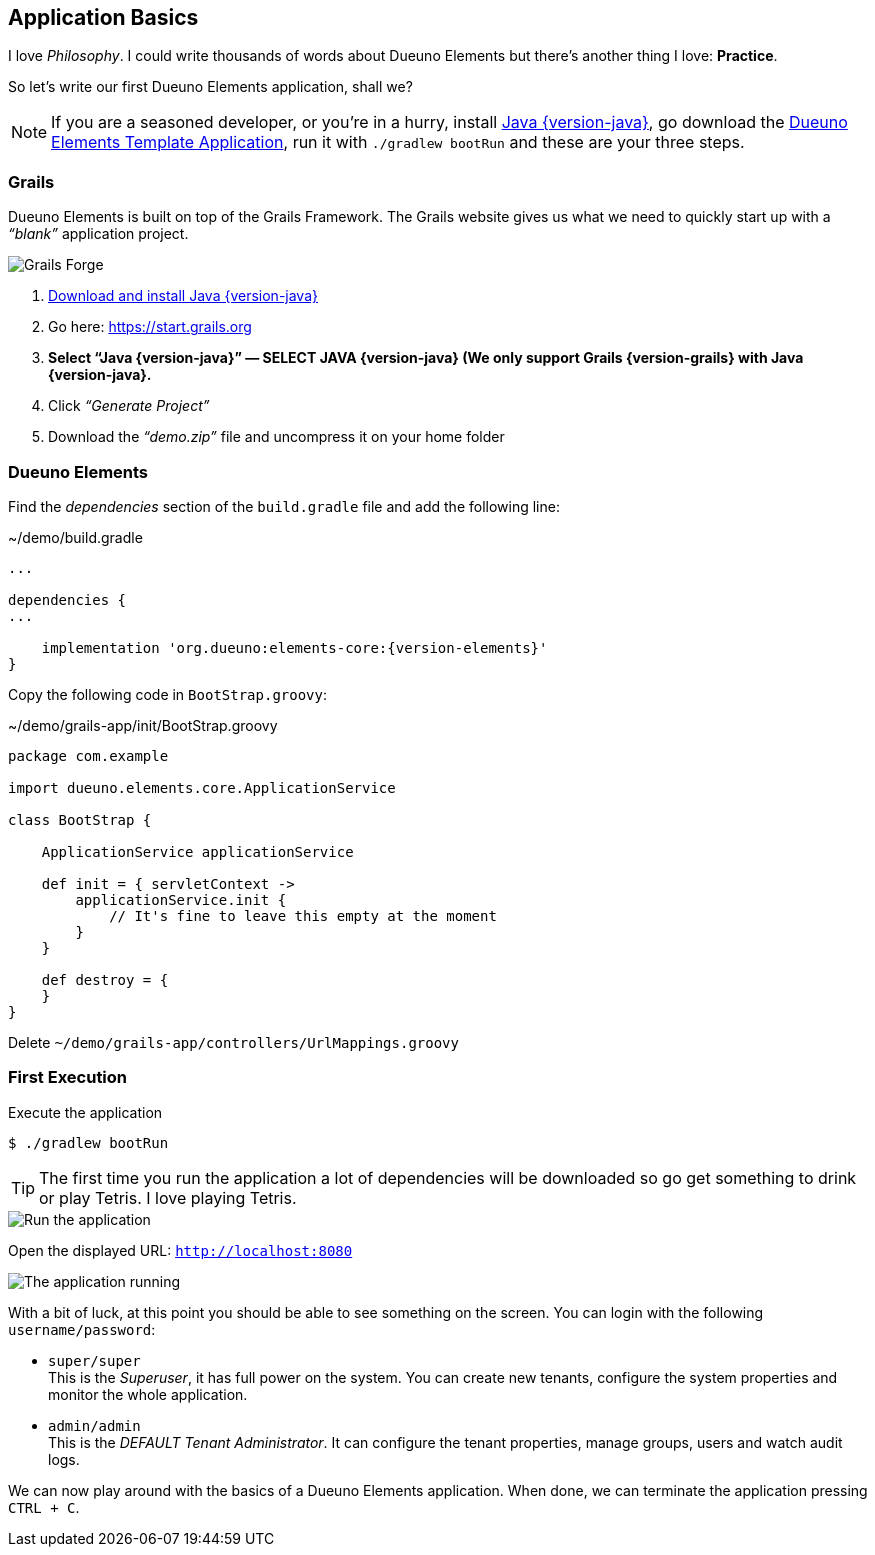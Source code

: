 
== Application Basics

I love _Philosophy_. I could write thousands of words about Dueuno Elements but there’s another thing I love: *Practice*.

So let’s write our first Dueuno Elements application, shall we?

NOTE: If you are a seasoned developer, or you’re in a hurry, install https://www.oracle.com/java/technologies/downloads/?er=221886#java{version-java}[Java {version-java}, window=_blank], go download the https://github.com/dueuno-projects/dueuno-app-template[Dueuno Elements Template Application, window=_blank], run it with `./gradlew bootRun` and these are your three steps.

=== Grails

Dueuno Elements is built on top of the Grails Framework. The Grails website gives us what we need to quickly start up with a _“blank”_ application project.

image::images/chapter-2/image-1.webp[Grails Forge]

. https://www.oracle.com/java/technologies/downloads/?er=221886#java{version-java}[Download and install Java {version-java}, window=_blank]
. Go here: https://start.grails.org[https://start.grails.org, window=_blank]
. *Select “Java {version-java}” — SELECT JAVA {version-java} (We only support Grails {version-grails} with Java {version-java}.*
. Click _“Generate Project”_
. Download the _“demo.zip”_ file and uncompress it on your home folder

=== Dueuno Elements

Find the _dependencies_ section of the `build.gradle` file and add the following line:

.~/demo/build.gradle
[source,groovy,subs="attributes+"]
----
...

dependencies {
...

    implementation 'org.dueuno:elements-core:{version-elements}'
}
----

Copy the following code in `BootStrap.groovy`:

.~/demo/grails-app/init/BootStrap.groovy
[source,groovy,subs="attributes+"]
----
package com.example

import dueuno.elements.core.ApplicationService

class BootStrap {

    ApplicationService applicationService

    def init = { servletContext ->
        applicationService.init {
            // It's fine to leave this empty at the moment
        }
    }

    def destroy = {
    }
}
----

Delete `~/demo/grails-app/controllers/UrlMappings.groovy`

=== First Execution

.Execute the application
[source,console,subs="attributes+"]
----
$ ./gradlew bootRun
----

TIP: The first time you run the application a lot of dependencies will be downloaded so go get something to drink or play Tetris. I love playing Tetris.

image::images/chapter-2/image-2.webp[Run the application]

Open the displayed URL: `http://localhost:8080[http://localhost:8080, window=_blank]`

image::images/chapter-2/image-3.webp[The application running]

With a bit of luck, at this point you should be able to see something on the screen. You can login with the following `username/password`:

- `super/super` +
This is the _Superuser_, it has full power on the system. You can create new tenants, configure the system properties and monitor the whole application.

- `admin/admin` +
This is the _DEFAULT Tenant Administrator_. It can configure the tenant properties, manage groups, users and watch audit logs.

We can now play around with the basics of a Dueuno Elements application. When done, we can terminate the application pressing `CTRL + C`.

